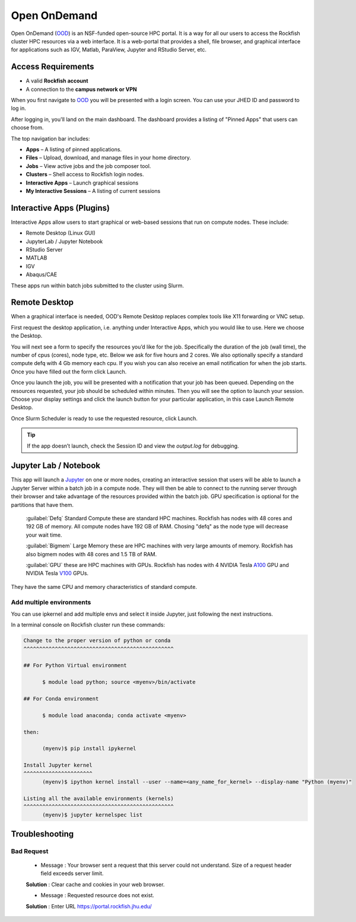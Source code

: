 Open OnDemand
##############

Open OnDemand (`OOD`_) is an NSF-funded open-source HPC portal. It is a way for all our users to access the Rockfish cluster HPC resources via a web interface. It is a web-portal that provides a shell, file browser, and graphical interface for applications such as IGV, Matlab, ParaView, Jupyter and RStudio Server, etc.

.. _OOD: https://portal.rockfish.jhu.edu

Access Requirements
***********************
- A valid **Rockfish account**
- A connection to the **campus network or VPN**

When you first navigate to `OOD`_ you will be presented with a login screen. You can use your JHED ID and password to log in.

|ood1|

After logging in, you'll land on the main dashboard. The dashboard provides a listing of "Pinned Apps" that users can choose from.

|ood2|

The top navigation bar includes:

- **Apps** – A listing of pinned applications.
- **Files** – Upload, download, and manage files in your home directory.  
- **Jobs** – View active jobs and the job composer tool.
- **Clusters** – Shell access to Rockfish login nodes.
- **Interactive Apps** – Launch graphical sessions
- **My Interactive Sessions** – A listing of current sessions

|ood4|

Interactive Apps (Plugins)
**************************

Interactive Apps allow users to start graphical or web-based sessions that run on compute nodes. These include:

- Remote Desktop (Linux GUI)  
- JupyterLab / Jupyter Notebook  
- RStudio Server  
- MATLAB  
- IGV  
- Abaqus/CAE  

These apps run within batch jobs submitted to the cluster using Slurm.

|ood5|

Remote Desktop
****************

When a graphical interface is needed, OOD's Remote Desktop replaces complex tools like X11 forwarding or VNC setup.

First request the desktop application, i.e. anything under Interactive Apps, which you would like to use. Here we choose the Desktop.

|ood6|

You will next see a form to specify the resources you’d like for the job. Specifically the duration of the job (wall time), the number of cpus (cores), node type, etc. Below we ask for five hours and 2 cores. We also optionally specify a standard compute defq  with 4 Gb memory each cpu. If you wish you can also receive an email notification for when the job starts. Once you have filled out the form click Launch.

|ood7|

Once you launch the job, you will be presented with a notification that your job has been queued. Depending on the resources requested, your job should be scheduled within minutes. Then you will see the option to launch your session. Choose your display settings and click the launch button for your particular application, in this case Launch Remote Desktop.

|ood8|
|ood9|

Once Slurm Scheduler is ready to use the requested resource, click Launch.

|ood10|

|ood11|

.. tip::
  If the app doesn’t launch, check the Session ID and view the `output.log` for debugging.


Jupyter Lab / Notebook
**********************

This app will launch a `Jupyter`_ on one or more nodes, creating an interactive session that users will be able to launch a Jupyter Server within a batch job in a compute node. They will then be able to connect to the running server through their browser and take advantage of the resources provided within the batch job.
GPU specification is optional for the partitions that have them.

.. _Jupyter: https://jupyter.org/

|ood12|

 :guilabel:`Defq` Standard Compute these are standard HPC machines. Rockfish has nodes with 48 cores and 192 GB of memory. All compute nodes have 192 GB of RAM. Chosing "defq" as the node type will decrease your wait time.

 :guilabel:`Bigmem` Large Memory these are HPC machines with very large amounts of memory. Rockfish has also bigmem nodes with 48 cores and 1.5 TB of RAM.

 :guilabel:`GPU` these are HPC machines with GPUs. Rockfish has nodes with 4 NVIDIA Tesla `A100`_ GPU and NVIDIA Tesla `V100`_ GPUs.

They have the same CPU and memory characteristics of standard compute.

.. _A100: https://www.nvidia.com/en-us/data-center/a100/
.. _V100: https://www.nvidia.com/en-us/data-center/v100/

|ood13|

Add multiple environments
^^^^^^^^^^^^^^^^^^^^^^^^^

You can use ipkernel and add multiple envs and select it inside Jupyter, just following the next instructions.

|ood14|

In a terminal console on Rockfish cluster run these commands:

.. code-block:: console

  Change to the proper version of python or conda
  ^^^^^^^^^^^^^^^^^^^^^^^^^^^^^^^^^^^^^^^^^^^^^^^^

  ## For Python Virtual environment

        $ module load python; source <myenv>/bin/activate

  ## For Conda environment

        $ module load anaconda; conda activate <myenv>

  then:

        (myenv)$ pip install ipykernel

  Install Jupyter kernel
  ^^^^^^^^^^^^^^^^^^^^^^
        (myenv)$ ipython kernel install --user --name=<any_name_for_kernel> --display-name "Python (myenv)"

  Listing all the available environments (kernels)
  ^^^^^^^^^^^^^^^^^^^^^^^^^^^^^^^^^^^^^^^^^^^^^^^^
        (myenv)$ jupyter kernelspec list


Troubleshooting
***************

Bad Request
^^^^^^^^^^^

 * Message : Your browser sent a request that this server could not understand. Size of a request header field exceeds server limit.

 **Solution** : Clear cache and cookies in your web browser.

 * Message : Requested resource does not exist.

 **Solution** : Enter URL https://portal.rockfish.jhu.edu/


.. |ood1| image:: ../../images/ood1.png
  :alt: Login
  :width: 70 %

.. |ood2| image:: ../../images/ood2.png
  :alt: Authenticated
  :width: 100 %

.. |ood3| image:: ../../images/ood3.png
  :alt: Message
  :width: 100 %

.. |ood4| image:: ../../images/ood4.png
  :alt: File
  :width: 90 %

.. |ood5| image:: ../../images/ood5.png
  :alt: Interactive
  :width: 30 %

.. |ood6| image:: ../../images/ood6.png
  :alt: Remote
  :width: 100 %

.. |ood7| image:: ../../images/ood7.png
  :alt: Jupyter_Desktop
  :width: 60 %

.. |ood8| image:: ../../images/ood8.png
  :alt: Queue
  :width: 80 %

.. |ood9| image:: ../../images/ood9.png
  :alt: Starting
  :width: 80 %

.. |ood10| image:: ../../images/ood10.png
  :alt: Launch
  :width: 80 %

.. |ood11| image:: ../../images/ood11.png
  :alt: Desktop
  :width: 100 %

.. |ood12| image:: ../../images/ood12.png
  :alt: Jupyter_Form
  :width: 60 %

.. |ood13| image:: ../../images/ood13.png
  :alt: Node
  :width: 60 %

.. |ood14| image:: ../../images/ood14.png
  :alt: Jupyter
  :width: 100 %